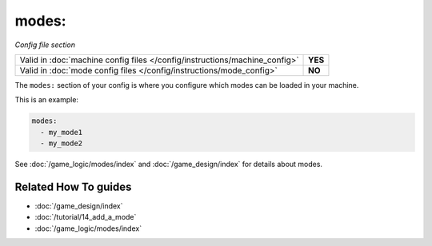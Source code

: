 modes:
======

*Config file section*

+----------------------------------------------------------------------------+---------+
| Valid in :doc:`machine config files </config/instructions/machine_config>` | **YES** |
+----------------------------------------------------------------------------+---------+
| Valid in :doc:`mode config files </config/instructions/mode_config>`       | **NO**  |
+----------------------------------------------------------------------------+---------+

.. overview

The ``modes:`` section of your config is where you configure which modes can be
loaded in your machine.

This is an example:

.. code-block:: yaml

  modes:
    - my_mode1
    - my_mode2

See :doc:`/game_logic/modes/index` and :doc:`/game_design/index` for details about modes.

.. config


Related How To guides
---------------------

* :doc:`/game_design/index`
* :doc:`/tutorial/14_add_a_mode`
* :doc:`/game_logic/modes/index`
